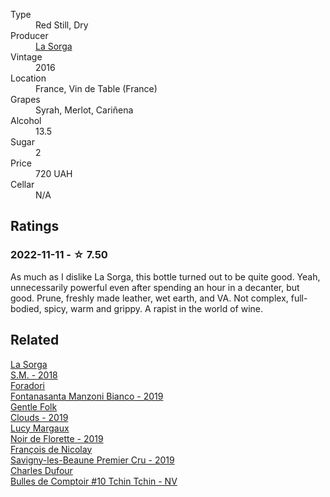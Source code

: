 #+attr_html: :class wine-main-image
[[file:/images/47/4939e8-1301-48d6-9227-cb9b57ad02be/2022-11-12-12-37-22-DBE35E30-5886-4EC2-95B8-CC311C7575D1-1-105-c.webp]]

- Type :: Red Still, Dry
- Producer :: [[barberry:/producers/5a281f27-88c8-473e-a9fd-0e589375b1e2][La Sorga]]
- Vintage :: 2016
- Location :: France, Vin de Table (France)
- Grapes :: Syrah, Merlot, Cariñena
- Alcohol :: 13.5
- Sugar :: 2
- Price :: 720 UAH
- Cellar :: N/A

** Ratings

*** 2022-11-11 - ☆ 7.50

As much as I dislike La Sorga, this bottle turned out to be quite good. Yeah, unnecessarily powerful even after spending an hour in a decanter, but good. Prune, freshly made leather, wet earth, and VA. Not complex, full-bodied, spicy, warm and grippy. A rapist in the world of wine.

** Related

#+begin_export html
<div class="flex-container">
  <a class="flex-item flex-item-left" href="/wines/8fa18910-506d-4487-b682-c6099bc38df5.html">
    <img class="flex-bottle" src="/images/8f/a18910-506d-4487-b682-c6099bc38df5/2020-10-17-10-03-55-EDD91F2E-EF7B-4D1A-A2CE-84BBFC084706-1-105-c.webp"></img>
    <section class="h">La Sorga</section>
    <section class="h text-bolder">S.M. - 2018</section>
  </a>

  <a class="flex-item flex-item-right" href="/wines/11a8ed67-b0a6-46fb-a449-835d782e6a0e.html">
    <img class="flex-bottle" src="/images/11/a8ed67-b0a6-46fb-a449-835d782e6a0e/2020-10-24-10-07-43-B46294F5-B329-43BE-A581-6783A6234DB3-1-105-c.webp"></img>
    <section class="h">Foradori</section>
    <section class="h text-bolder">Fontanasanta Manzoni Bianco - 2019</section>
  </a>

  <a class="flex-item flex-item-left" href="/wines/7ea33477-856c-45c1-ad2e-85b3159aaca3.html">
    <img class="flex-bottle" src="/images/7e/a33477-856c-45c1-ad2e-85b3159aaca3/2022-11-12-12-46-17-32BB1714-6B15-4928-910C-EEDAE34BDFE6-1-105-c.webp"></img>
    <section class="h">Gentle Folk</section>
    <section class="h text-bolder">Clouds - 2019</section>
  </a>

  <a class="flex-item flex-item-right" href="/wines/98953414-b1c1-49cb-a48e-e4a0e2593565.html">
    <img class="flex-bottle" src="/images/98/953414-b1c1-49cb-a48e-e4a0e2593565/2022-11-12-12-33-57-0C817480-A23F-468B-A24F-8957FC97B7CE-1-105-c.webp"></img>
    <section class="h">Lucy Margaux</section>
    <section class="h text-bolder">Noir de Florette - 2019</section>
  </a>

  <a class="flex-item flex-item-left" href="/wines/9b2bfb0e-b377-4f9f-bf70-5e126943c6ef.html">
    <img class="flex-bottle" src="/images/9b/2bfb0e-b377-4f9f-bf70-5e126943c6ef/2022-11-12-12-36-03-CAF16975-6000-4D05-B6C8-AD20A2C99209-1-105-c.webp"></img>
    <section class="h">François de Nicolay</section>
    <section class="h text-bolder">Savigny-les-Beaune Premier Cru - 2019</section>
  </a>

  <a class="flex-item flex-item-right" href="/wines/e0415878-d4b9-4d57-ac83-42ff34f90f86.html">
    <img class="flex-bottle" src="/images/e0/415878-d4b9-4d57-ac83-42ff34f90f86/2022-11-12-12-07-21-IMG-3146.webp"></img>
    <section class="h">Charles Dufour</section>
    <section class="h text-bolder">Bulles de Comptoir #10 Tchin Tchin - NV</section>
  </a>

</div>
#+end_export
